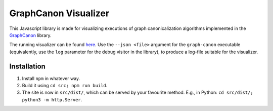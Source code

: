 GraphCanon Visualizer
#####################

This Javascript library is made for visualizing executions of graph canonicalization algorithms
implemented in the `GraphCanon <https://github.com/jakobandersen/graph_canon>`__ library.

The running visualizer can be found `here <https://jakobandersen.github.io/graph_canon_vis>`__.
Use the ``--json <file>`` argument for the ``graph-canon`` executable
(equivalently, use the ``log`` parameter for the debug visitor in the library),
to produce a log-file suitable for the visualizer.


Installation
============

1. Install ``npm`` in whatever way.
2. Build it using ``cd src; npm run build``.
3. The site is now in ``src/dist/``, which can be served by your favourite method.
   E.g., in Python: ``cd src/dist/; python3 -m http.Server``.
